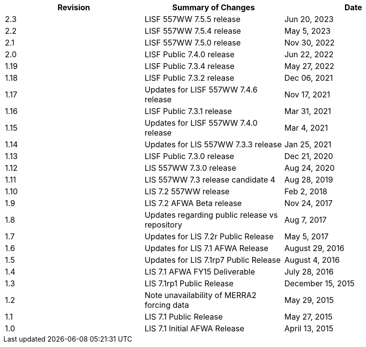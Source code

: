 
|====
|Revision | Summary of Changes                         | Date

|2.3      | LISF 557WW 7.5.5 release                   | Jun 20, 2023
|2.2      | LISF 557WW 7.5.4 release                   | May 5, 2023
|2.1      | LISF 557WW 7.5.0 release                   | Nov 30, 2022
|2.0      | LISF Public 7.4.0 release                  | Jun 22, 2022
|1.19     | LISF Public 7.3.4 release                  | May 27, 2022
|1.18     | LISF Public 7.3.2 release                  | Dec 06, 2021
|1.17     | Updates for LISF 557WW 7.4.6 release       | Nov 17, 2021
|1.16     | LISF Public 7.3.1 release                  | Mar 31, 2021
|1.15     | Updates for LISF 557WW 7.4.0 release       | Mar 4, 2021
|1.14     | Updates for LIS 557WW 7.3.3 release        | Jan 25, 2021
|1.13     | LISF Public 7.3.0 release                  | Dec 21, 2020
|1.12     | LIS 557WW 7.3.0 release                    | Aug 24, 2020
|1.11     | LIS 557WW 7.3 release candidate 4          | Aug 28, 2019
|1.10     | LIS 7.2 557WW release                      | Feb 2, 2018
|1.9      | LIS 7.2 AFWA Beta release                  | Nov 24, 2017
|1.8      | Updates regarding public release vs repository | Aug 7, 2017
|1.7      | Updates for LIS 7.2r Public Release        | May 5, 2017
|1.6      | Updates for LIS 7.1 AFWA Release           | August 29, 2016
|1.5      | Updates for LIS 7.1rp7 Public Release      | August 4, 2016
|1.4      | LIS 7.1 AFWA FY15 Deliverable              | July 28, 2016
|1.3      | LIS 7.1rp1 Public Release                  | December 15, 2015
|1.2      | Note unavailability of MERRA2 forcing data | May 29, 2015
|1.1      | LIS 7.1 Public Release                     | May 27, 2015
|1.0      | LIS 7.1 Initial AFWA Release               | April 13, 2015
|====


